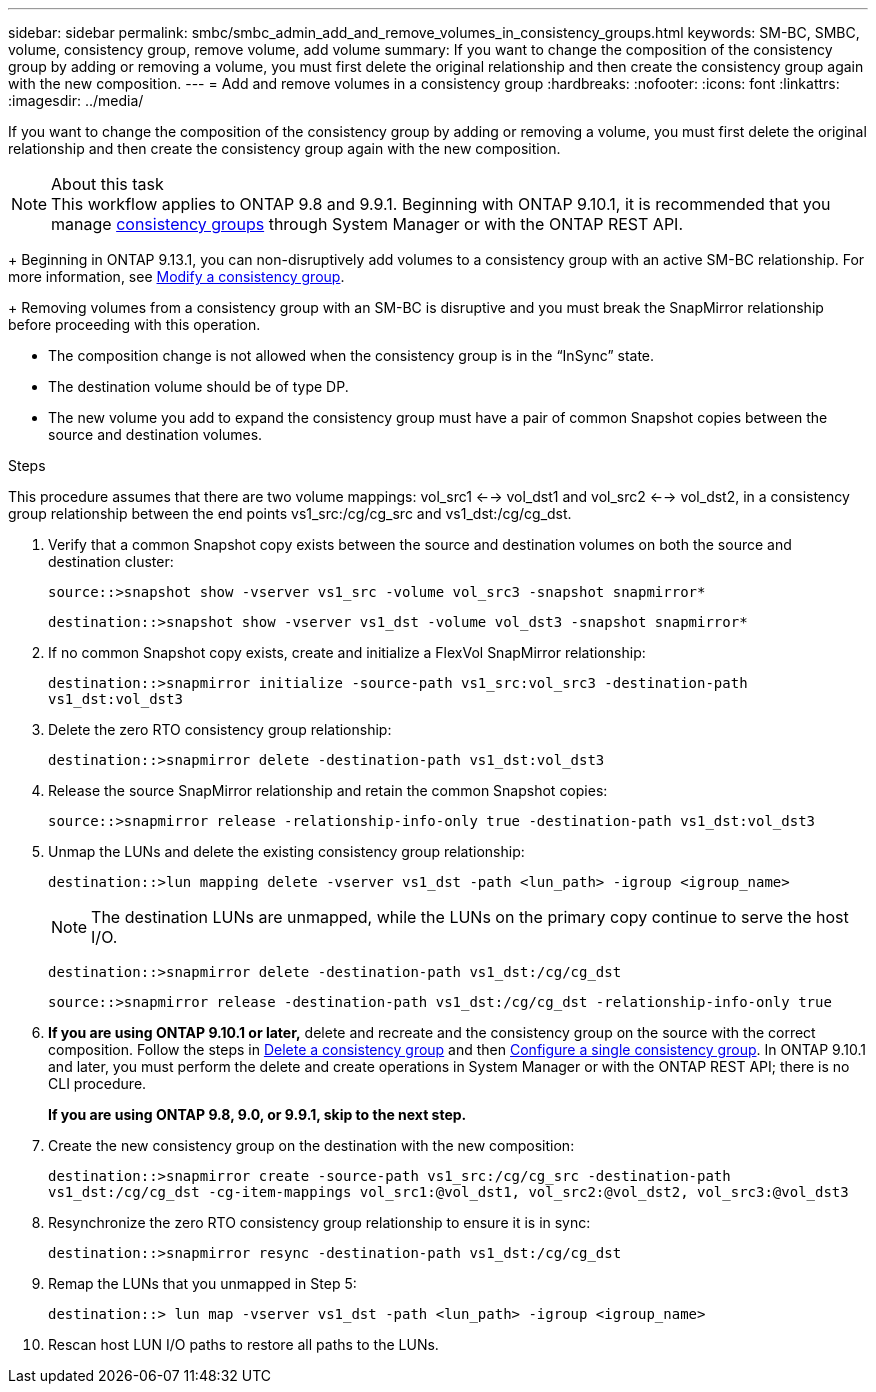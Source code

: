 ---
sidebar: sidebar
permalink: smbc/smbc_admin_add_and_remove_volumes_in_consistency_groups.html
keywords: SM-BC, SMBC, volume, consistency group, remove volume, add volume
summary: If you want to change the composition of the consistency group by adding or removing a volume, you must first delete the original relationship and then create the consistency group again with the new composition.
---
= Add and remove volumes in a consistency group
:hardbreaks:
:nofooter:
:icons: font
:linkattrs:
:imagesdir: ../media/

[.lead]
If you want to change the composition of the consistency group by adding or removing a volume, you must first delete the original relationship and then create the consistency group again with the new composition.

.About this task

[NOTE]
This workflow applies to ONTAP 9.8 and 9.9.1. Beginning with ONTAP 9.10.1, it is recommended that you manage link:../consistency-groups/index.html[consistency groups] through System Manager or with the ONTAP REST API.
+
Beginning in ONTAP 9.13.1, you can non-disruptively add volumes to a consistency group with an active SM-BC relationship. For more information, see xref:../consistency-groups/modify-task.html[Modify a consistency group].
+
Removing volumes from a consistency group with an SM-BC is disruptive and you must break the SnapMirror relationship before proceeding with this operation. 

* The composition change is not allowed when the consistency group is in the “InSync” state.
* The destination volume should be of type DP.
* The new volume you add to expand the consistency group must have a pair of common Snapshot copies between the source and destination volumes.

.Steps

This procedure assumes that there are two volume mappings: vol_src1 <--> vol_dst1 and vol_src2 <--> vol_dst2, in a consistency group relationship between the end points vs1_src:/cg/cg_src and vs1_dst:/cg/cg_dst.

. Verify that a common Snapshot copy exists between the source and destination volumes on both the source and destination cluster:
+
`source::>snapshot show -vserver vs1_src -volume vol_src3 -snapshot snapmirror*`
+
`destination::>snapshot show -vserver vs1_dst -volume vol_dst3 -snapshot snapmirror*`

. If no common Snapshot copy exists, create and initialize a FlexVol SnapMirror relationship:
+
`destination::>snapmirror initialize -source-path vs1_src:vol_src3 -destination-path vs1_dst:vol_dst3`

. Delete the zero RTO consistency group relationship:
+
`destination::>snapmirror delete -destination-path vs1_dst:vol_dst3`

. Release the source SnapMirror relationship and retain the common Snapshot copies:
+
`source::>snapmirror release -relationship-info-only true -destination-path vs1_dst:vol_dst3`

. Unmap the LUNs and delete the existing consistency group relationship:
+
`destination::>lun mapping delete -vserver vs1_dst -path <lun_path> -igroup <igroup_name>`
+
NOTE: The destination LUNs are unmapped, while the LUNs on the primary copy continue to serve the host I/O.
+
`destination::>snapmirror delete -destination-path vs1_dst:/cg/cg_dst`
+
`source::>snapmirror release -destination-path vs1_dst:/cg/cg_dst -relationship-info-only true`

. **If you are using ONTAP 9.10.1 or later,** delete and recreate and the consistency group on the source with the correct composition. Follow the steps in xref:../consistency-groups/delete-task.html[Delete a consistency group] and then xref:../consistency-groups/configure-task.html[Configure a single consistency group]. In ONTAP 9.10.1 and later, you must perform the delete and create operations in System Manager or with the ONTAP REST API; there is no CLI procedure.
+
**If you are using ONTAP 9.8, 9.0, or 9.9.1, skip to the next step.**

. Create the new consistency group on the destination with the new composition:
+
`destination::>snapmirror create -source-path vs1_src:/cg/cg_src -destination-path vs1_dst:/cg/cg_dst -cg-item-mappings vol_src1:@vol_dst1, vol_src2:@vol_dst2, vol_src3:@vol_dst3`

. Resynchronize the zero RTO consistency group relationship to ensure it is in sync:
+
`destination::>snapmirror resync -destination-path vs1_dst:/cg/cg_dst`

. Remap the LUNs that you unmapped in Step 5:
+
`destination::> lun map -vserver vs1_dst -path <lun_path> -igroup <igroup_name>`

. Rescan host LUN I/O paths to restore all paths to the LUNs.


// ontapdoc-915, 13 april 2023
// BURT 1449057, 27 JAN 2022
// BURT 1506684, 11 OCT 2022